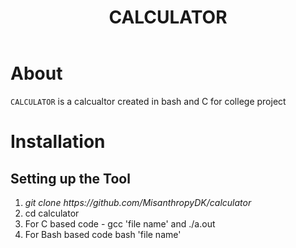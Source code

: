 #+TITLE: CALCULATOR
#+DESCRIPTION: A calculator created in bash and C using different conditional statements
#+LANGUAGE: en

* About
=CALCULATOR= is a calcualtor created in bash and C for college project

* Installation

** Setting up the Tool
 1. [[ git clone https://github.com/MisanthropyDK/calculator ]]
 2. cd calculator
 3. For C based code - gcc 'file name' and ./a.out
 4. For Bash based code bash 'file name'
 
